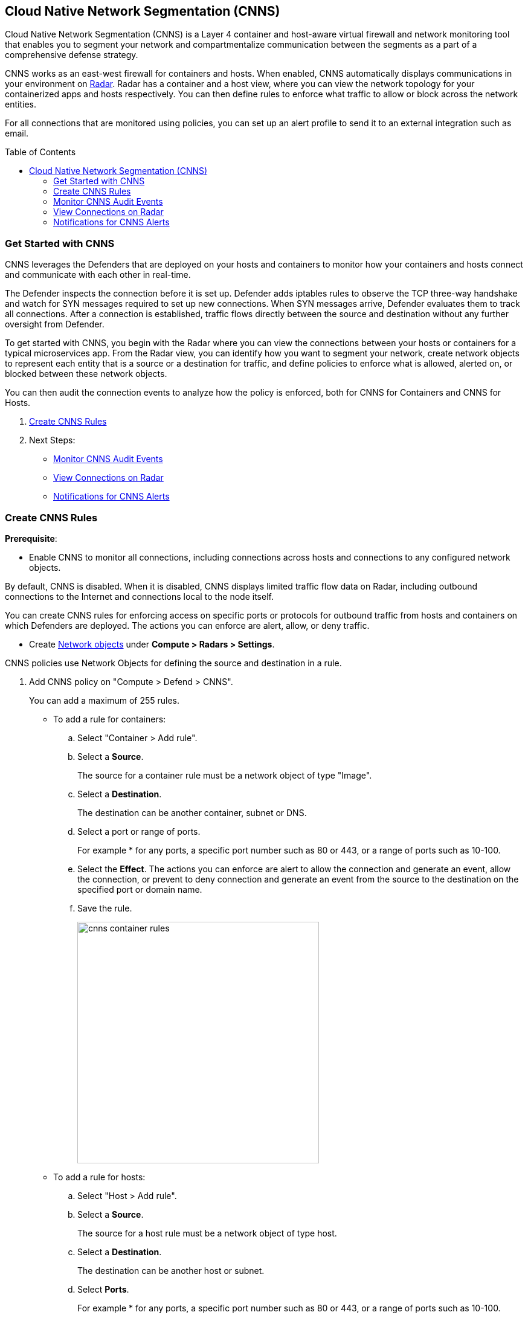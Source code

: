 :toc: macro
[#cloud-native-network-segmentation]
== Cloud Native Network Segmentation (CNNS)

Cloud Native Network Segmentation (CNNS) is a Layer 4 container and host-aware virtual firewall and network monitoring tool that enables you to segment your network and compartmentalize communication between the segments as a part of a comprehensive defense strategy.

CNNS works as an east-west firewall for containers and hosts. 
When enabled, CNNS automatically displays communications in your environment on xref:../technology_overviews/radar.adoc[Radar].
Radar has a container and a host view, where you can view the network topology for your containerized apps and hosts respectively.
You can then define rules to enforce what traffic to allow or block across the network entities. 

For all connections that are monitored using policies, you can set up an alert profile to send it to an external integration such as email.

toc::[]

[#cnns-get-started]
[.task]
=== Get Started with CNNS

CNNS leverages the Defenders that are deployed on your hosts and containers to monitor how your containers and hosts connect and communicate with each other in real-time.

The Defender inspects the connection before it is set up.
Defender adds iptables rules to observe the TCP three-way handshake and watch for SYN messages required to set up new connections.
When SYN messages arrive, Defender evaluates them to track all connections.
After a connection is established, traffic flows directly between the source and destination without any further oversight from Defender.

To get started with CNNS, you begin with the Radar where you can view the connections between your hosts or containers for a typical microservices app. From the Radar view, you can identify how you want to segment your network, create network objects to represent each entity that is a source or a destination for traffic, and define policies to enforce what is allowed, alerted on, or blocked between these network objects.

You can then audit the connection events to analyze how the policy is enforced, both for CNNS for Containers and CNNS for Hosts.

[.procedure]
. xref:#create-cnns-rules[Create CNNS Rules]
. Next Steps:
+
* xref:#monitor-cnns-events[Monitor CNNS Audit Events]
* xref:#view-radar-connections[View Connections on Radar]
* xref:#configure-notifications[Notifications for CNNS Alerts]

[#create-cnns-rules]
[.task]
=== Create CNNS Rules

**Prerequisite**:

* Enable CNNS to monitor all connections, including connections across hosts and connections to any configured network objects.

By default, CNNS is disabled. When it is disabled, CNNS displays limited traffic flow data on Radar, including outbound connections to the Internet and connections local to the node itself.

You can create CNNS rules for enforcing access on specific ports or protocols for outbound traffic from hosts and containers on which Defenders are deployed.
The actions you can enforce are alert, allow, or deny traffic.

* Create xref:../technology_overviews/radar.adoc#add-network-objects[Network objects] under *Compute > Radars > Settings*.

CNNS policies use Network Objects for defining the source and destination in a rule.

[.procedure]

. Add CNNS policy on "Compute > Defend > CNNS".
+ 
You can add a maximum of 255 rules.
+
* To add a rule for containers:
+
.. Select "Container > Add rule".
.. Select a *Source*. 
+ 
The source for a container rule must be a network object of type "Image".
.. Select a *Destination*. 
+
The destination can be another container, subnet or DNS.
.. Select a port or range of ports.
+ 
For example * for any ports, a specific port number such as 80 or 443, or a range of ports such as 10-100.
.. Select the *Effect*.
The actions you can enforce are alert to allow the connection and generate an event, allow the connection, or prevent to deny connection and generate an event from the source to the destination on the specified port or domain name.
.. Save the rule.
+
image::cnns-container-rules.png[width=400]

+
* To add a rule for hosts:
+
.. Select "Host > Add rule".
.. Select a *Source*. 
+ 
The source for a host rule must be a network object of type host.

.. Select a *Destination*. 
+
The destination can be another host or subnet.
.. Select *Ports*.
+ 
For example * for any ports, a specific port number such as 80 or 443, or a range of ports such as 10-100.
.. Select the *Effect*.
The actions you can enforce are alert, allow, or prevent to deny traffic from the source to the destination on the specified port or domain name.
.. Save the rule.


[#monitor-cnns-events]
[.task]
=== Monitor CNNS Audit Events
You can view all connections to the CNNS hosts and containers.

[.procedure]
. Select "Compute > Monitor > Events". 
. Filter for *CNNS for containers* or *CNNS for hosts* to view the relevant connection attempts.
+
image::cnns-container-events.png[width=600]
. Explore more details on the audit event.
+
You can view the runtime model for a container.
+
image::cnns-container-events-details.png[width=600]

[#view-connections-radar]
=== View Connections on Radar 

Radar helps you visualize the connections for a typical microservices app and view your microsegmentation policy, which is an aggregation of all your rules.

image::cnns-container-radar.png[width=600]
Use the legend to interpret all the information. Some of the main points are outlined here.
Radar presents the direction of flow for each connection, and displays the associated port number.
An instance count for each node shows how many copies of the image are running as containers.
Black bubble indicates that the runtime model is in enforcement mode.
Blue bubble indicates that the runtime model is in learning mode.

It also displays attempted connections that generated alerts or were blocked, as well as attempted connections for which you have not defined any rules.

CNNS rules are dotted lines.
When you click a line, you can see more information about the traffic between the source and destination objects.
When a connection is observed, the dotted line becomes a solid line, and the CNNS policy is evaluated for a match.
If there is a matching rule, the color of the port number reflects the matching rule's configured effect.
Yellow port numbers represent connections that raised an alert.
Orange port numbers represent connections that were blocked.

If there's no matching rule, by default the connection is allowed.
The port number is in gray to indicate that the connection was observed, but there was no matching rule.
As a best practice, review the port numbers in gray to assess the need to add additional rules for enforcement.

NOTE: If CNNS is disabled, you cannot view outgoing connections to external IP addresses.


[#configure-notifications]
=== Notifications for CNNS Alerts

On "Compute > Manage > Alerts", you can add an xref:../alerts/alert_mechanism.adoc[alert profile] to enable alert notifications for CNNS alerts. 
The first event is sent immediately; all subsequent runtime events are aggregated hourly.
